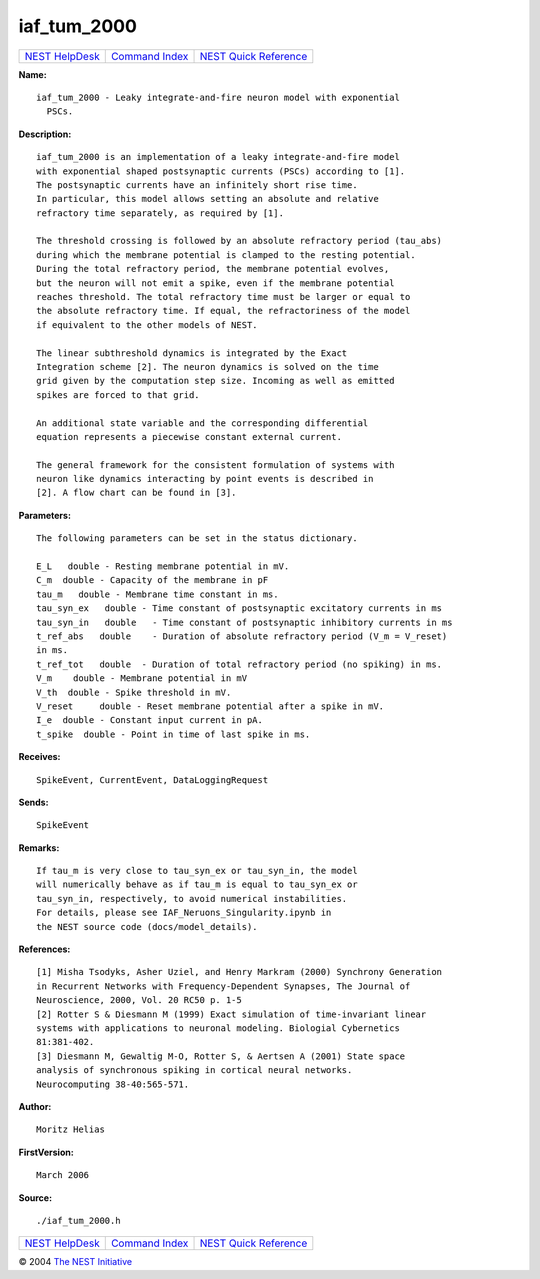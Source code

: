 iaf\_tum\_2000
=======================

+----------------------------------------+-----------------------------------------+--------------------------------------------------+
| `NEST HelpDesk <../../index.html>`__   | `Command Index <../helpindex.html>`__   | `NEST Quick Reference <../../quickref.html>`__   |
+----------------------------------------+-----------------------------------------+--------------------------------------------------+

.. raw:: html

   <div class="wrap">

**Name:**
::

    iaf_tum_2000 - Leaky integrate-and-fire neuron model with exponential  
      PSCs.

**Description:**
::

     
       
      iaf_tum_2000 is an implementation of a leaky integrate-and-fire model  
      with exponential shaped postsynaptic currents (PSCs) according to [1].  
      The postsynaptic currents have an infinitely short rise time.  
      In particular, this model allows setting an absolute and relative  
      refractory time separately, as required by [1].  
       
      The threshold crossing is followed by an absolute refractory period (tau_abs)  
      during which the membrane potential is clamped to the resting potential.  
      During the total refractory period, the membrane potential evolves,  
      but the neuron will not emit a spike, even if the membrane potential  
      reaches threshold. The total refractory time must be larger or equal to  
      the absolute refractory time. If equal, the refractoriness of the model  
      if equivalent to the other models of NEST.  
       
      The linear subthreshold dynamics is integrated by the Exact  
      Integration scheme [2]. The neuron dynamics is solved on the time  
      grid given by the computation step size. Incoming as well as emitted  
      spikes are forced to that grid.  
       
      An additional state variable and the corresponding differential  
      equation represents a piecewise constant external current.  
       
      The general framework for the consistent formulation of systems with  
      neuron like dynamics interacting by point events is described in  
      [2]. A flow chart can be found in [3].  
       
      

**Parameters:**
::

     
       
      The following parameters can be set in the status dictionary.  
       
      E_L   double - Resting membrane potential in mV.  
      C_m  double - Capacity of the membrane in pF  
      tau_m   double - Membrane time constant in ms.  
      tau_syn_ex   double - Time constant of postsynaptic excitatory currents in ms  
      tau_syn_in   double   - Time constant of postsynaptic inhibitory currents in ms  
      t_ref_abs   double    - Duration of absolute refractory period (V_m = V_reset)  
      in ms.  
      t_ref_tot   double  - Duration of total refractory period (no spiking) in ms.  
      V_m    double - Membrane potential in mV  
      V_th  double - Spike threshold in mV.  
      V_reset     double - Reset membrane potential after a spike in mV.  
      I_e  double - Constant input current in pA.  
      t_spike  double - Point in time of last spike in ms.  
       
      

**Receives:**
::

    SpikeEvent, CurrentEvent, DataLoggingRequest  
       
      

**Sends:**
::

    SpikeEvent  
       
      

**Remarks:**
::

     
      If tau_m is very close to tau_syn_ex or tau_syn_in, the model  
      will numerically behave as if tau_m is equal to tau_syn_ex or  
      tau_syn_in, respectively, to avoid numerical instabilities.  
      For details, please see IAF_Neruons_Singularity.ipynb in  
      the NEST source code (docs/model_details).  
       
      

**References:**
::

     
      [1] Misha Tsodyks, Asher Uziel, and Henry Markram (2000) Synchrony Generation  
      in Recurrent Networks with Frequency-Dependent Synapses, The Journal of  
      Neuroscience, 2000, Vol. 20 RC50 p. 1-5  
      [2] Rotter S & Diesmann M (1999) Exact simulation of time-invariant linear  
      systems with applications to neuronal modeling. Biologial Cybernetics  
      81:381-402.  
      [3] Diesmann M, Gewaltig M-O, Rotter S, & Aertsen A (2001) State space  
      analysis of synchronous spiking in cortical neural networks.  
      Neurocomputing 38-40:565-571.  
       
      

**Author:**
::

    Moritz Helias 

**FirstVersion:**
::

    March 2006  
      

**Source:**
::

    ./iaf_tum_2000.h

.. raw:: html

   </div>

+----------------------------------------+-----------------------------------------+--------------------------------------------------+
| `NEST HelpDesk <../../index.html>`__   | `Command Index <../helpindex.html>`__   | `NEST Quick Reference <../../quickref.html>`__   |
+----------------------------------------+-----------------------------------------+--------------------------------------------------+

© 2004 `The NEST Initiative <http://www.nest-initiative.org>`__
